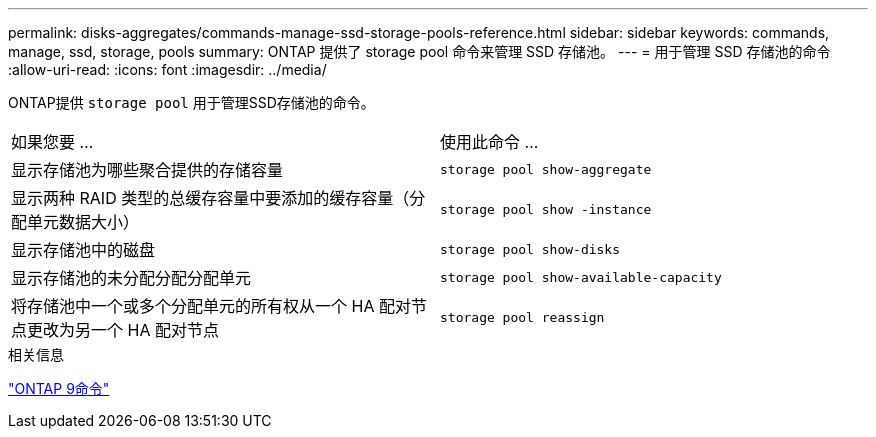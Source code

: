 ---
permalink: disks-aggregates/commands-manage-ssd-storage-pools-reference.html 
sidebar: sidebar 
keywords: commands, manage, ssd, storage, pools 
summary: ONTAP 提供了 storage pool 命令来管理 SSD 存储池。 
---
= 用于管理 SSD 存储池的命令
:allow-uri-read: 
:icons: font
:imagesdir: ../media/


[role="lead"]
ONTAP提供 `storage pool` 用于管理SSD存储池的命令。

|===


| 如果您要 ... | 使用此命令 ... 


 a| 
显示存储池为哪些聚合提供的存储容量
 a| 
`storage pool show-aggregate`



 a| 
显示两种 RAID 类型的总缓存容量中要添加的缓存容量（分配单元数据大小）
 a| 
`storage pool show -instance`



 a| 
显示存储池中的磁盘
 a| 
`storage pool show-disks`



 a| 
显示存储池的未分配分配分配单元
 a| 
`storage pool show-available-capacity`



 a| 
将存储池中一个或多个分配单元的所有权从一个 HA 配对节点更改为另一个 HA 配对节点
 a| 
`storage pool reassign`

|===
.相关信息
http://docs.netapp.com/ontap-9/topic/com.netapp.doc.dot-cm-cmpr/GUID-5CB10C70-AC11-41C0-8C16-B4D0DF916E9B.html["ONTAP 9命令"^]
